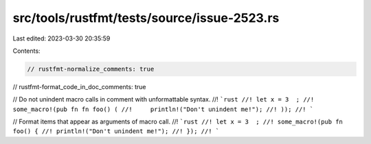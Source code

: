 src/tools/rustfmt/tests/source/issue-2523.rs
============================================

Last edited: 2023-03-30 20:35:59

Contents:

.. code-block:: rs

    // rustfmt-normalize_comments: true
// rustfmt-format_code_in_doc_comments: true

// Do not unindent macro calls in comment with unformattable syntax.
//! ```rust
//! let x = 3  ;
//! some_macro!(pub fn fn foo() (
//!     println!("Don't unindent me!");
//! ));
//! ```

// Format items that appear as arguments of macro call.
//! ```rust
//! let x = 3  ;
//! some_macro!(pub fn foo() {
//! println!("Don't unindent me!");
//! });
//! ```


